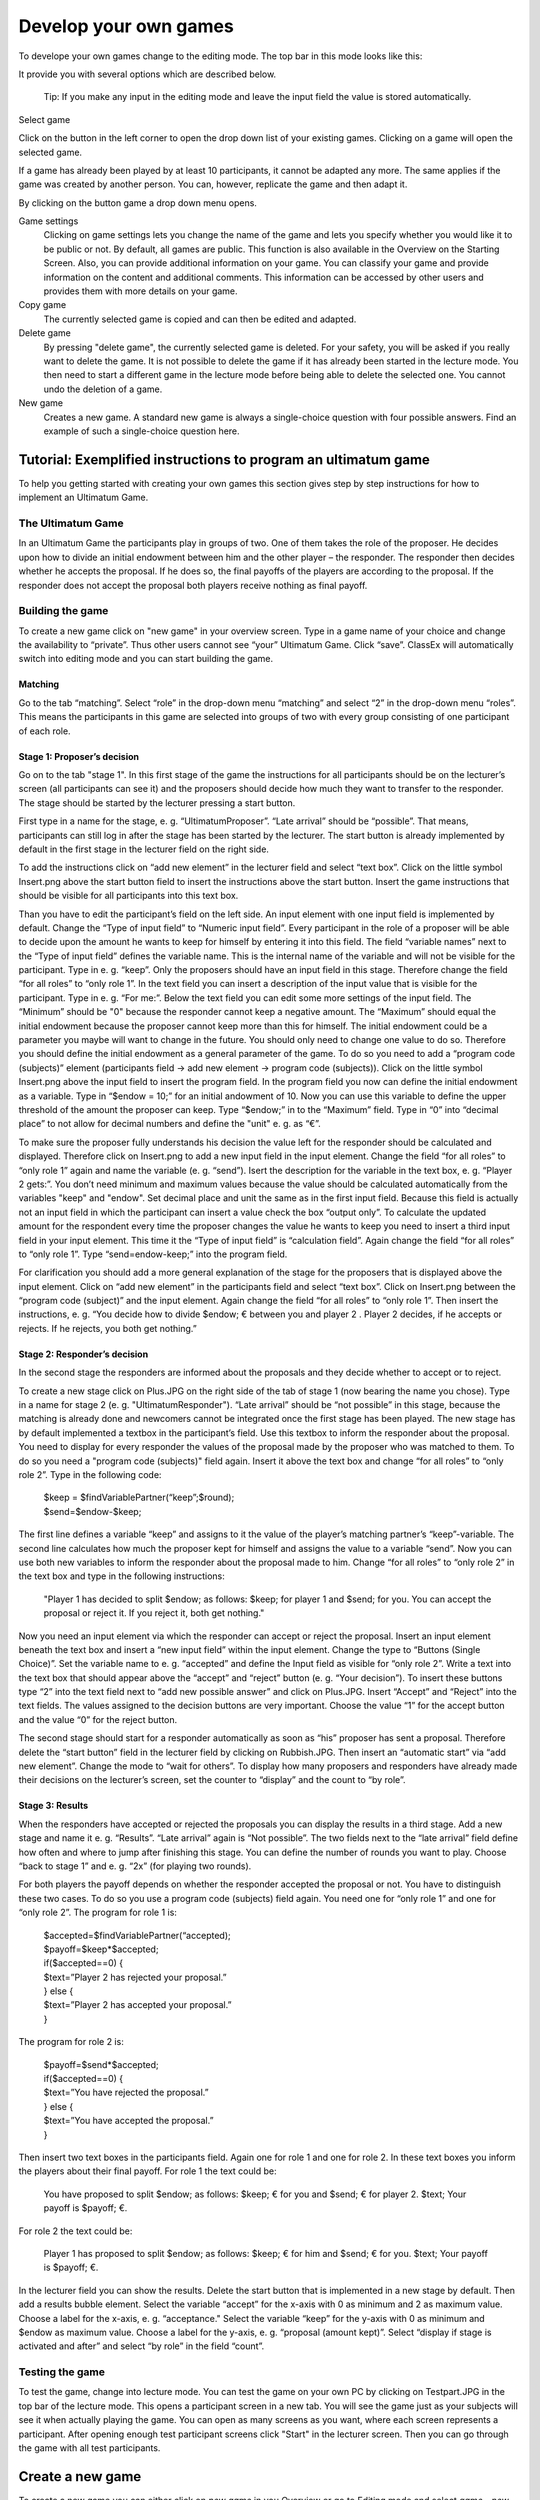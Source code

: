 =====================
Develop your own games
=====================

To develope your own games change to the editing mode. The top bar in this mode looks like this:

.. image:: _static/Leiste.JPG
    :alt:  300px

It provide you with several options which are described below.

	Tip: If you make any input in the editing mode and leave the input field the value is stored automatically.
Select game

.. image:: _static/Selectgame.JPG
    :alt:  300px

Click on the button in the left corner to open the drop down list of your existing games. Clicking on a game will open the selected game.

If a game has already been played by at least 10 participants, it cannot be adapted any more. The same applies if the game was created by another person. You can, however, replicate the game and then adapt it.

.. image:: _static/Alreadyplayed.JPG
    :alt:  300px

By clicking on the button game a drop down menu opens.

.. image:: _static/Game.JPG
    :alt:  300px

Game settings
	Clicking on game settings lets you change the name of the game and lets you specify whether you would like it to be public or not. By default, all games are public. This function is also available in the Overview on the Starting Screen. Also, you can provide additional information on your game. You can classify your game and provide information on the content and additional comments. This information can be accessed by other users and provides them with more details on your game.

Copy game
	The currently selected game is copied and can then be edited and adapted.

Delete game
	By pressing "delete game", the currently selected game is deleted. For your safety, you will be asked if you really want to delete the game. It is not possible to delete the game if it has already been started in the lecture mode. You then need to start a different game in the lecture mode before being able to delete the selected one. You cannot undo the deletion of a game.

New game
	Creates a new game. A standard new game is always a single-choice question with four possible answers. Find an example of such a single-choice question here.
	



Tutorial: Exemplified instructions to program an ultimatum game
===============================================================

To help you getting started with creating your own games this section gives step by step instructions for how to implement an Ultimatum Game.

The Ultimatum Game
------------------

In an Ultimatum Game the participants play in groups of two. One of them takes the role of the proposer. He decides upon how to divide an initial endowment between him and the other player – the responder. The responder then decides whether he accepts the proposal. If he does so, the final payoffs of the players are according to the proposal. If the responder does not accept the proposal both players receive nothing as final payoff.

Building the game
-----------------

To create a new game click on "new game" in your overview screen. Type in a game name of your choice and change the availability to “private”. Thus other users cannot see “your” Ultimatum Game. Click “save”. ClassEx will automatically switch into editing mode and you can start building the game.

Matching
~~~~~~~~

Go to the tab “matching”. Select “role” in the drop-down menu “matching” and select “2” in the drop-down menu “roles”. This means the participants in this game are selected into groups of two with every group consisting of one participant of each role.

Stage 1: Proposer’s decision
~~~~~~~~~~~~~~~~~~~~~~~~~~~~~

Go on to the tab "stage 1". In this first stage of the game the instructions for all participants should be on the lecturer’s screen (all participants can see it) and the proposers should decide how much they want to transfer to the responder. The stage should be started by the lecturer pressing a start button.

First type in a name for the stage, e. g. “UltimatumProposer”. “Late arrival” should be “possible”. That means, participants can still log in after the stage has been started by the lecturer. The start button is already implemented by default in the first stage in the lecturer field on the right side.

To add the instructions click on “add new element” in the lecturer field and select “text box”. Click on the little symbol Insert.png above the start button field to insert the instructions above the start button. Insert the game instructions that should be visible for all participants into this text box.

Than you have to edit the participant’s field on the left side. An input element with one input field is implemented by default. Change the “Type of input field” to “Numeric input field”. Every participant in the role of a proposer will be able to decide upon the amount he wants to keep for himself by entering it into this field. The field “variable names” next to the “Type of input field” defines the variable name. This is the internal name of the variable and will not be visible for the participant. Type in e. g. “keep”. Only the proposers should have an input field in this stage. Therefore change the field “for all roles” to “only role 1”. In the text field you can insert a description of the input value that is visible for the participant. Type in e. g. “For me:”. Below the text field you can edit some more settings of the input field. The “Minimum” should be "0" because the responder cannot keep a negative amount. The “Maximum” should equal the initial endowment because the proposer cannot keep more than this for himself. The initial endowment could be a parameter you maybe will want to change in the future. You should only need to change one value to do so. Therefore you should define the initial endowment as a general parameter of the game. To do so you need to add a “program code (subjects)” element (participants field -> add new element -> program code (subjects)). Click on the little symbol Insert.png above the input field to insert the program field. In the program field you now can define the initial endowment as a variable. Type in “$endow = 10;” for an initial andowment of 10. Now you can use this variable to define the upper threshold of the amount the proposer can keep. Type “$endow;” in to the “Maximum” field. Type in “0” into “decimal place” to not allow for decimal numbers and define the "unit" e. g. as “€”.

To make sure the proposer fully understands his decision the value left for the responder should be calculated and displayed. Therefore click on Insert.png to add a new input field in the input element. Change the field “for all roles” to “only role 1” again and name the variable (e. g. “send”). Isert the description for the variable in the text box, e. g. “Player 2 gets:”. You don’t need minimum and maximum values because the value should be calculated automatically from the variables "keep" and "endow". Set decimal place and unit the same as in the first input field. Because this field is actually not an input field in which the participant can insert a value check the box “output only”. To calculate the updated amount for the respondent every time the proposer changes the value he wants to keep you need to insert a third input field in your input element. This time it the “Type of input field” is “calculation field”. Again change the field “for all roles” to “only role 1”. Type “send=endow-keep;” into the program field.

For clarification you should add a more general explanation of the stage for the proposers that is displayed above the input element. Click on “add new element” in the participants field and select “text box”. Click on Insert.png between the “program code (subject)” and the input element. Again change the field “for all roles” to “only role 1”. Then insert the instructions, e. g. “You decide how to divide $endow; € between you and player 2 . Player 2 decides, if he accepts or rejects. If he rejects, you both get nothing.”

Stage 2: Responder’s decision
~~~~~~~~~~~~~~~~~~~~~~~~~~~~~~

In the second stage the responders are informed about the proposals and they decide whether to accept or to reject.

To create a new stage click on Plus.JPG on the right side of the tab of stage 1 (now bearing the name you chose). Type in a name for stage 2 (e. g. "UltimatumResponder"). “Late arrival” should be “not possible” in this stage, because the matching is already done and newcomers cannot be integrated once the first stage has been played. The new stage has by default implemented a textbox in the participant’s field. Use this textbox to inform the responder about the proposal. You need to display for every responder the values of the proposal made by the proposer who was matched to them. To do so you need a "program code (subjects)" field again. Insert it above the text box and change “for all roles” to “only role 2”. Type in the following code:

	| $keep = $findVariablePartner(“keep”;$round);
	| $send=$endow-$keep;

The first line defines a variable “keep” and assigns to it the value of the player’s matching partner’s “keep”-variable. The second line calculates how much the proposer kept for himself and assigns the value to a variable “send”. Now you can use both new variables to inform the responder about the proposal made to him. Change “for all roles” to “only role 2” in the text box and type in the following instructions:

	"Player 1 has decided to split $endow; as follows: $keep; for player 1 and $send; for you. You can accept the proposal 		or reject it. If you reject it, both get nothing."

Now you need an input element via which the responder can accept or reject the proposal. Insert an input element beneath the text box and insert a “new input field” within the input element. Change the type to “Buttons (Single Choice)”. Set the variable name to e. g. “accepted” and define the Input field as visible for “only role 2”. Write a text into the text box that should appear above the “accept” and “reject” button (e. g. “Your decision”). To insert these buttons type “2” into the text field next to “add new possible answer” and click on Plus.JPG. Insert “Accept” and “Reject” into the text fields. The values assigned to the decision buttons are very important. Choose the value “1” for the accept button and the value “0” for the reject button.

The second stage should start for a responder automatically as soon as “his” proposer has sent a proposal. Therefore delete the “start button” field in the lecturer field by clicking on Rubbish.JPG. Then insert an “automatic start” via “add new element”. Change the mode to “wait for others”. To display how many proposers and responders have already made their decisions on the lecturer’s screen, set the counter to “display” and the count to “by role”.

Stage 3: Results
~~~~~~~~~~~~~~~~~

When the responders have accepted or rejected the proposals you can display the results in a third stage. Add a new stage and name it e. g. “Results”. “Late arrival” again is “Not possible”. The two fields next to the “late arrival” field define how often and where to jump after finishing this stage. You can define the number of rounds you want to play. Choose “back to stage 1” and e. g. “2x” (for playing two rounds).

For both players the payoff depends on whether the responder accepted the proposal or not. You have to distinguish these two cases. To do so you use a program code (subjects) field again. You need one for “only role 1” and one for “only role 2”. The program for role 1 is:
	
	| $accepted=$findVariablePartner(“accepted);
	| $payoff=$keep*$accepted;
	| if($accepted==0) {
	| $text=”Player 2 has rejected your proposal.”
	| } else {
	| $text=”Player 2 has accepted your proposal.”
	| }

The program for role 2 is:

	| $payoff=$send*$accepted;
	| if($accepted==0) {
	| $text=”You have rejected the proposal.”
	| } else {
	| $text=”You have accepted the proposal.”
	| }

Then insert two text boxes in the participants field. Again one for role 1 and one for role 2. In these text boxes you inform the players about their final payoff. For role 1 the text could be:

	You have proposed to split $endow; as follows: $keep; € for you and $send; € for player 2. $text; Your payoff is $payoff; €.

For role 2 the text could be:

	Player 1 has proposed to split $endow; as follows: $keep; € for him and $send; € for you. $text; Your payoff is $payoff; €.

In the lecturer field you can show the results. Delete the start button that is implemented in a new stage by default. Then add a results bubble element. Select the variable “accept” for the x-axis with 0 as minimum and 2 as maximum value. Choose a label for the x-axis, e. g. “acceptance." Select the variable “keep” for the y-axis with 0 as minimum and $endow as maximum value. Choose a label for the y-axis, e. g. “proposal (amount kept)”. Select “display if stage is activated and after” and select “by role” in the field “count”.

Testing the game
----------------

To test the game, change into lecture mode. You can test the game on your own PC by clicking on Testpart.JPG in the top bar of the lecture mode. This opens a participant screen in a new tab. You will see the game just as your subjects will see it when actually playing the game. You can open as many screens as you want, where each screen represents a participant. After opening enough test participant screens click "Start" in the lecturer screen. Then you can go through the game with all test participants. 

Create a new game
=================

To create a new game you can either click on *new game* in you Overview or go to Editing mode and select *game - new game*. 

.. image:: _static/Settings.PNG
    :alt:  300px

classEx takes you to the settings page of the created game were you have to select a name. You can also define an alternative name which is displayed instead of the name wherever the game is listed. You have to select a language and can define a second language that is used if the account language is set to this language. Also you have to choose whether the game should be public or private.
Further you can insert information on the game in the left column. You can select keywords, add comments and credentials. The credentials are typically used for references to published literature relevant for your game. The credentials will be displayed next to the name of you game. 
Once you are done click on *save* to create the game. classEx automatically takes you to editing mode where you can proceed designing the game.

Assignment and Matching
=======================

Left to the tab *stage 1* you find the tab *assignment and matching*. Here, you can specify whether you want to assign participants to treatments, groups, roles or a combination of all (complex assigment). 

.. image:: _static/Matching.PNG
    :alt:  300px

Assignment at the beginning of a game
-------------------------------------

classEx allows you to flexibly adapt to an unknown number of participants, meaning that you choose the number of different roles, the number of treatments and the size of groups. ClassEx then assigns participants automatically. Specifically, have following available options:

No assigment
	Participants all are assigned to role 0, treatment 0 and group 0.

treatments
	Allows you to assign participants to treatments. A division into treatments will distribute participants evenly over treatments. You can select any number of treatments between 1 and 10. Treatments will be distributed according to arrival in the experiment (e.g. with two treatments the first will be treatment 1, the second treatment 2, the third again treatment 1,...)

role and group
	Allows you to assign participants to a number of different roles in the game. Participants will be allocated to role 1, role 2, role 3... alternately. Participants will also be assigned to a group. E.g. if you have defined 3 roles, a group will consists of role 1, role 2 and role3. If you want to have groups with asymmetric combination of roles please use complex assignment.

group
	Allows you to assign participants to groups (all participants will have the same role). Groups are filled one after each other. You are free to select any group size. 

treatment + role and group
	Allows you to assign both role+group and treatments. If combines the two above options.

complex assignment
	Allows you to assign participants to a different number of roles, treatments and groups.


	Tip: The so-called between-subject design examines how a controlled variation of the game influences the behaviour of different participants. This can be implemented using treatments. The groups in one treatment only interact with participants in their own treatment and never with participants of the other treatment. The game can be adapted for every treatment, for example by providing different information, altered probabilities of random events or diverse strategic interactions.</div>

Matching
--------

If you have assigned participants, you can specify how you want them to be rematched if your game consists of several rounds. You can choose from the following options:

partner
	Participants stay in the same groups and keep their roles throughout the entire game.

random
	Participants are randomly assigned to a new role, group and treatment (if specified).

Absolute stranger matching, ensuring that participants never interact with players they have interacted with before, is not available. 

Random matching with constant roles
~~~~~~~~~~~~~~~~~~~~~~~~~~~~~~~~~~~

Random matching with constant roles means randomly matching the subjects into new groups at the beginning of each round but at the same time keeping the subject's roles constant. This is not provided as an option but can be implemented manually as follows.

1. The assignment selected must be "role and group". The matching method selected should be "partner".

2. You need to add a globals program and a subjects program in the first repeated stage of your experiment.

3. Insert the following code in the globals program:

	| $rolesarray = $getRoles();
	| # Shuffle rolesarray
	| $keys = array_keys($rolesarray);
	| shuffle($keys);
	| foreach($keys as $key) { #Note that $key are the values!!!
	| $new[$key] = $rolesarray[$key];
	| }
	| $rolesarray = $new; #$rolesarray is now shuffled but with the initial key-value pairs
	| # Create new groups
	| $numberofroles = max($rolesarray);
	| for ($i = 1; $i <= $numberofroles; $i++) {
  	| $count[$i] = 1; #Initializing group count per role array
	| }
	| foreach ($rolesarray as $key => $values){ #Looks at every subject in new (shuffled) order
  	| for ($i = 1; $i <= $numberofroles; $i++) { #Tries every role
    	| if ($values == $i) { #If role fits
    	| ${"group_$key"} = $count[$i]; #Group assignment to group count
    	| $count[$i] = $count[$i]+1; #Increase group count for the role
	| }}}

4. Insert the following code in the subjects program:

	$save("group", ${"group_$id"}); #saves the value of the "group_[id]" variable created in the globals program as new value of "group"

Further settings
----------------

On the page assignment and matching you can further choose if the role should be displayed in the header of the participants page and if the player id should be displayed there as well.

Available roles
---------------

Up to 13 roles are available (and an additional gray role 0 for no role assignment). Role 2 is distinguishable by a different figure to allow distinction for person who have red–green color blindness.

.. image:: _static/Allroles.PNG
    :alt:  300px

This roles are standardized items and are shown in the header of the participant's page.

Define your stages
==================

Games consist of several stages. There are at least 2 stages, one for the decision input and one for the result output. Stages are ordered sequentially and are meant to be synchronization points in the game. Synchronization means that for the next stage to begin, all elements of the previous stage must have been finalized.

Configuration of Stages
-------------------------

Stages are points of synchronisation in a [[Games|game]]. Generally, the input phase is one stage and the results or output phase is a different stage, as the output can only be displayed after all [[Participants|participants]] have entered their input. Each stage consists of one or more [[Elements|elements]] (e.g. input, results, small programmes) that require the input of at least one participant. In the [[Editing Mode]], you can choose to give the stages names instead if numbers in order to identify them more easily. To give them a name, simply enter it in the box.

.. image:: _static/Stage.PNG
    :alt:  300px

Rounds
~~~~~~

If you want to run one or more stages more than once, you can define rounds and determine how often you would like to return to a certain stage. If you determine the return value as 0 or if the stage has been run for the predetermined number of times, classEx will redirect you to the next stage right underneath. You can also determine which stage you want to return to if you play several rounds.

Late arrival
~~~~~~~~~~~~

You can specify whether participants can arrive late, i.e. if they only just logged in. You can choose for this to be possible, not possible, or only possible in the first round.

Move stages
~~~~~~~~~~~

When you create a new stage, this stage will automatically be defined as the next stage. You can move stages by pressing *Move stage upwards* or *Move stage downwards*. The order in which stages are run is always from left to right.

Add stage
~~~~~~~~

You can add a new stage by clicking on *Add new stage* beside the tabs displaying the different stages or on the top right of the current stage.

Delete stage
~~~~~~~~~~
You can delete a stage by pressing *Delete stage*.

Elements (display condition,…, mit Bsp…, general input)
===========================================================

Elements are the modules of a stage. A stage has two areas in which you can add modules: participants and lecturer.

.. image:: _static/Stage.PNG
    :alt:  300px
    
The left side represents the player level (subject level). Visual elements added here are displayed on the players' devices. Program code (subjects) added here is run for every single player.
The right side represents the lecturer level (global level). Visual elements added here are displayed on the lecturer's screen. Program code (globals) added here is run once for all players.

You can chose from text elements, input elements (numerical input, likert scales, …), programme elements and output elements (histograms, bar charts, …). These can be combined and arranged as you like.

	Tip: Input and output elements should be located in different stages in order to collect all input in the first stage. Then, the lecturer can synchronise the game and turn to the output elements in the next stage.

Adding elements
---------------

You can add an element via clicking on *add element* and selecting the type of element you want to add. After that you have to choose where you want to place the element. If you do so the following two icons will appear for every possible location of the element.

.. image:: _static/Pasteelement.PNG
    :alt:  300px

Choose a location for your element by clicking on the corresponding *paste element* icon or cancel placing the icon by clicking on any *do not paste* icon. Keep in mind that the order of emlements defines how the elements are displayed on the players' devices.

Handling elements
-----------------

.. image:: _static/Elements.PNG
    :alt:  300px

Element Number
	The elements are numbered (E1, E2, …). This also defines the order of display in a stage. Elements can be moved within a stage with the *move element* arrows.

Element Type and Help
	Beside the number of the element, you can see the element type. Clicking on the info button next to the element type leads you to the respective description in this documentation.

Groups, Treatments and Roles
	If you have defined groups, treatments or roles, you can also choose whether the element shall be displayed for all groups, treatments or roles.

Delete Element
	You can delete the element by pressing *delete element*.

Copy Element
	You can copy an element by pressing *copy element*

Cut and Paste
	You can cut and paste an element by pressing *cut element*.

Display Condition
	If showing the element should be contitional (e.g. not for every role or dependent on other variables) you can specify the display condition for an element in the code line that appears when you click on *show display condition*.

Element types
--------------

Text Box
~~~~~~~~~

.. image:: _static/Textbox.JPG
    :alt:  300px

The text box is the simplest element. The entered text will be displayed to the players.
The text box is equipped with a text editor which allows you to insert tables, symbols etc. If you double-click into the text element, you see the text as it will be displayed to participants.

- Special Characters

=========== ============== ===============
Special     Characters     Function Example
=========== ============== ===============
$$          Multilanguage  Support If you want to provide German and English support, you can write both texts in the same textbox and seperate them by "$$". E.g. "Das ist Deutsch$$This is English" displays the German text if the selected language is German and English if it is English.
role1.png   Symbol Role 1  Red player symbol |role1| is displayed.
role2.png   Symbol Role 2  Green player symbol |role2| is displayed.
$variable;  Variables      Beside normal text, you can also insert variables into the text box. If you have defined variables (see element [[Program Code|Program]]), you can have these displayed by inserting the character "$", the variable name followed by ";". Make sure not to forget the ";" at the end! Variables and normal text can be combined
=========== ============== ===============

.. |role1| image:: Role1.JPG
.. |role2| image:: Role1.JPG

- Configuration for Participants

For participants you can chose to display the text box only for certain roles, treatments or groups (if defined). You can simply choose who the box shall be displayed for in the drop down menu above the text.

Further, you can determine where the text shall be aligned (left, center or right).

- Conditional text

So far we have only tackled how to read the php variables and display them in he text field (e.g. $variable;), but sometimes we would like to display conditional text. For example we might have a bool variable that tells whether a participant is buyer or seller. We can achieve this task by the use of javascript code embedded in our text element:

	| Endowment: $endowment;. <span id="isbuyer"></span>
	| <script>$("#isbuyer").text("$isBuyer;" === "1" ? "You are Buyer" : "You are Seller")</script>

since ClassEx supports JQuery, it is very easy. We create a span (an html tag to which we can easily add text) and than using the javascript syntax we add text to this tag with the id "isbuyer". We could also have used another id. Its only important that this id is unique in resulting html document. The Jquery text function gets the text we want to add as an argument. In this example we used the ternary Operator since it produces shorter code, but we could also have used a if else statement or more elaborate conditions. 

Element Reference
~~~~~~~~~~~~~~~~~

.. image:: _static/Refer.JPG
    :alt:  300p

In order to avoid redundancies, you can copy elements and add them in a different place in the game. For this, you need a reference, i.e. the element that shall be copied. If the original element is altered, the copy is adapted automatically. The reference is created by entering the stage number and the element number you are referring to. If you require the same text in to stages, for example, an element reference is a far more elegant version than a simple copy because any changes to the original element are adopted automatically.

Please notice that the display condition is not references but taken from the element which calls the reference.

Program code
~~~~~~~~~~~~

Program snippets can be implemented to calculate results for each subjects. For further information see Program code.

Input element (only for players)
~~~~~~~~~~~~~

In this element you can insert several input fields. These are numbered #1, #2, …. You can add input fields by clicking on “add new input field”. The input fields are displayed one after each other.

The following settings are available for every input field. You can determine the type of input field and define a name. The name can then be used in programmes and will give out the value of the variable. For example, if your variable is called “e”, you can access it by writing “$e;”. For more details see program. Furthermore, you can delete an input field by clicking on http://classex.uni-passau.de/classex3/pic/reject.png. You cannot delete the first input field (#1).

	**Please notice that only one input element is allowed per stage. For several inputs add additional input fields to the first input element.**

In the following, the different sorts of input fields are described in more detail.

- Numeric Input Fields

Numbers can be inserted into this input field. 

.. image:: _static/NumericInput1.JPG
    :alt:  300px

The name of the input field is used as the label and is displayed on the left hand side of the input field when it is displayed to participants. In the [[Editing Mode]], you can specify the minimum and the maximum and the number of decimal places allowed. If entries are different from these specifications, participants will see an error notification and will be requested to correct their entry.

.. image:: _static/NumericInput2.JPG
    :alt:  300px

In addition, a unit (e.g. %, €, mm, …) can be specified that will be displayed on the right of the input field (here "years"). You can also set a default value that is displayed to participants at the start. Further, you can determine whether input is compulsory which is not the case for voluntary information for example.

"Output only" can be used, if an input field shall only display output. This can be necessary for calculations. For example, if participants are required to allocate different parts of income to different purposes, an "Output only" field can be used to display how much income is still left after filling in the input fields.

	Tip: The numeric input automatically corrects minor inconsistencies of participants. classEx checks whether participants adhere to the minimum and maximum values, rounds numbers according to the predetermined decimal places and automatically adapts the decimal separator by adding zeroes. classEx also automatically changes the input to numeric on mobile devices and shows the correct keyboard.

- Text Input

.. image:: _static/TextInput.JPG
    :alt:  300px

Text input fields enable you to let participants enter a text. You can specify the minimum and maximum amount of characters if required.

- Editing Buttons and Selection Lists (single choice)

.. image:: _static/ButtonsAndSelection1.JPG
    :alt:  300px

This type of input is used for discrete decisions. Besides the text that is shown above the buttons, you can specify the different answer options. Participants make a decision by choosing one of the options. The order of options can be altered by clickingon the arrow [[File:up.JPG]]. The correct answer can be specified and you can also delete or add options. You can also select if the options should be displayed in order or randomly (different for each participant).

You can implement single choice questions using buttons, simple lists or drop lists. This is what they look like in the participants' display.

.. image:: _static/ButtonsAndSelection2.JPG
    :alt:  300px
    
.. image:: _static/ButtonsAndSelection3.JPG
    :alt:  300px
    
.. image:: _static/ButtonsAndSelection4.JPG
    :alt:  300px

Choosing one of the options when using buttons submits the data, therefore, this type of input can only be used once in a stage. Multiple input fields (e.g. a single choice question and a numeric input field) should not be inserted as this leads to input errors. For simple lists and drop lists the choice needs to be submitted by pressing the submit button.

Choosing multiple options is possible by using [[Check Boxes]]. Checkboxes work in exactly the same way as single choice options. Only the form of display is slightly different, as these are displayed as a list from which participants can pick several options. This way, multiple inputs can occur in one stage.

- Radiolines and Sliders

Radiolines, like Likert scales, offer stepwise input. For this, you need to specify the minimum and maximum as well as the number of steps (e.g. Min1, Max 7 and Steps 6 would lead to integers and Steps 12 would lead to steps of the size 0.5). Furthermore, you need to enter a description for the left and right hand side.

Sliders are a similar concept. In this form of input, the participant moves a slider along a bar of predetermined positions.

Defaults can be set for radiolines and sliders. If no default is set, the radioline is empty and the slider is positioned in the middle of the bar.

- Checkboxes

Check boxes allow for choosing multiple answers. Options can be set just as described for selection lists ([[Buttons and Selection Lists (single choice)|single choice]]). Further, the minimum and maximum number of answers must be specified. It is possible to set a default. You can also select if the options should be displayed in order or randomly (different for each participant).

- Other Input Fields

Average over all input fields
	This option saves the average over all input fields which is not displayed to the user. The average is created automatically by calculating the mean over several numeric inpu fields (e.g. radiolines, numeric input fields, sliders).

Filled in input field
	This element allows you to display the filled in input field of the last stage.

Up to date, small programmes for manipulating the input (e.g. input in field 1 determines input in field 2) cannot yet be configurated in the backend.

Winner's Notification (only for players)
~~~~~~~~~~~~~~~~~~~~~

If a game is played with real payoffs, this element displays the payoff code to participants. (only works together with winners' draw) 

.. image:: _static/Winner.PNG
    :alt:  300p

A winning notification is necessary for games with monetary payoff. The players who are randomly drawn receive a winning notification as well as a code to cash in their earnings. You can adapt the message that is displayed in the winning notification. The amount of earnings can be determined in the field “Payoff(variable) in €”. Besides a fix amount, you can also enter a variable that is calculated beforehand. If, for example, the variable “$payoff;” is calculated in a programme during the game, you can enter this variable in the earnings field.

	Tip: The winning notification can only be displayed if you also define a [[Winners'_Draw|winner's draw]] on the lecturer side. Otherwise no winner can be determined.

Clicking on the little info circles above the boxes will show you what will be displayed if you leave the boxes blank.

	Important: Payoffs per game are restricted to 100€ per default. If you need higher payoffs, you have to overwrite the variable $maxWin in a global program (e.g. $maxWin=1000;).

Payoff Matrix Game (only for players)
~~~~~~~~~~~~~~~~~~

.. image:: _static/Matrixpay.JPG
    :alt:  300p

This element helps display the payoff for a two role game easily with a matrix. Alternatively, you can also do this through a program. In this element, you need to specify which input field contains the decision of the respective player for the row player and for the column player. The labels of the matrix are determined by the specified input fields. In the table, you enter the payoff for the row player first followed by the payoff for the column player. The payoff is stored as variable $payoff; which can then be used for the winning notification or further calculations.

Contract

.. image:: _static/Contractparticipant.JPG
    :alt:  300p

With this element, you can enable participants to form contracts. By adjusting the settings, you can customise the contract to your needs.

**Please note that you need to set seperate contract elements for buyers and sellers.**

- Functionality

.. image:: _static/Seller.PNG
    :alt:  300p

.. image:: _static/Buyer.PNG
    :alt:  300p

Contracts can be used to trade a commodity between subjects in real time. Subjects move around in the classroom and talk to each other. When they agreed on a price they enter it into the input mask together with the signature of the counterparty (see seller screen). The counterparty has to accept the trade (or reject it, see buyer screen).

- Settings

sell offers/buy offers
	If you turn this on, you allow for sell or buy offers made by the respective subject.

set quantities
	allows to set quantities (otherwise quantity is always 1). Prices are set as price/unit.

no signature
	allows to disable the signature. The signature is needed for sell and buy offers to be send to a specific person. E.g. if the buyer can make buy offers, she needs the signature of the seller to send the offer to.

max # contracts
	maximum number of (accepted) contracts

currency/min price/max price/decimal place
	Currency of the prices and minimum, maximum and decimal places.

maximum quantity
	maximum quanity a subject is allowed to possess

products
	at the moment only one typoe of product can be traded. You can specify a name (or a small image) and the initial amount of the good (e.g. the seller has 1 unit, the buyer 0 units).

- Output

The contracts made can be shown at the lecturer's screen with the contract table. In addition, there are special functions in globals and subjects programs to retrieve contracts. All contracts are also stored in the standard excel file which can be retrieved in the data menu. 

Camera (only for players)
~~~~~~~~

.. image:: _static/Camera1.PNG
    :alt:  300p

With this element, you can enable participants take a picture of themselves.

- Settings

The filename, under which the picture is stored, has to be defined. Additionally, you can define if participants are allowed to retake a picture. Then only the last picture taken is saved.

.. image:: _static/Camera2.PNG
    :alt:  300p

- Informed Consent

Participants are asked by the browser if the browser can access the webcam or not. Please make participants aware that they do not have to take a picture and ask them for their consent.

- Retrieving Pictures

Pictures can be retrieved in the following ways:

At another participant' screen
	You can use the normal variable notation ($image;) to display pictures in textboxes.

At the lecturer screen
	You can use $getValues(...) to retrieve the pictures of all participants and display them.

From the stored data
	In the downloaded data you find stored images in the subjects table. They can are base64 decoded and can be encoded with free online tools. Just take away "data:image/jpeg;base64," from the string, so that it starts e.g. with "/9j/....".

Javascript (only for players)
~~~~~~~~~~

- Reading php variables

To read php variables one currently neads a two step approach:
	* write php variable in the text field
	* parse textfield content in javascript using jquery
	* [optional] hide textfield

Assume we have a php variable <code>$foo</code> that containing an array we want to use as an javascript array.

- Textfield content:

	| <pre><div id="php_var_foo" hidden>$foo;</div></pre>
	| The id does not need to have this format, but it must be unique and match the variable used in the Javascript field

- Javascript-field content:

	| var foo = JSON.parse($('#php_var_foo').html());
	| $('#php_var_foo').parent().hide(); // optional

This finds the html element with the id of the div containing the variable content. It's inner html (the content) is taken and than parsed. Now the variable foo in javascript contains the content of the php variable foo.

[Optional] Hide the parent of the div containing the variable.

- Writing php variables

This can be achieved via hidden input fields that are triggered via JQuery calls

Start Button (only for lecturers)
~~~~~~~~~~~~~~

The start button is used to initiate a stage. Each stage '''requires a start button''' apart from stages that has a result element. Result elements have their own buttons. 

There are two options. A start button which has to be clicked by the experimenter or a automatic start.

- Start Button

.. image:: _static/Startbutton.PNG
    :alt:  300p

The start button can be configured according to the needs. 

* Name: You can name the button (e.g. Start Trade).
* Feature: Instead of starting the current stage, you can also use the start button to jump to different stages. 
* Confirmation message: you can set if a pop-up should appear after clicking to confirm the action. 
* Count: You can set the counter which appears after the start button is clicked. It can count decisions (also by role, treatment or group if set). 

- Automatic Start

.. image:: _static/Automaticstart.PNG
    :alt:  300p

The automatic start button allows you to start stages when subjects finished the previous stage.

The mode can be set to:

start if possible
	if a subjects finishes the previous stage, it is forwarded to the next stage.

wait for all
	subjects are only forwared if everyone in the group is done with the previous stage.

no forwarding
	subjects are not forwarded (This feature is only used if subjects forward themself by clicking on a button. This can be set in additional settings of the input element).

Count
	You can set the counter which appears after the start button of the previous stage is clicked. It can count decisions (also by role, treatment or group if set).
Counter
	Setting this additionally allows you to deactivate the counter completly.

Winner's Draw  (only for lecturers)
~~~~~~~~~~~~~

.. image:: _static/Draw.JPG
    :alt:  300p

This element should be implemented in the last stage and draws a winner from among all participants. The earnings should be calculated individually on the participant side (see [[Winner's_Notification|winning notification]] for participants). You can determine whether single players or coupled players shall be drawn. Drawing coupled players only makes sense if you have defined roles. You can also decide how many winners you want to draw.

 Important: Payoffs per game are restricted to 100€ per default. If you need higher payoffs, you have to overwrite the variable $maxWin in a global program (e.g. $maxWin=1000;).

	Tip: For games with two roles it is advisable to draw coupled players as winners because the possibility that only one of the two players could be drawn might overshadow considerations of fairness or reciprocity. Experience has shown that earnings of less than 5€ are usually not cashed in. Therefore, games should be calibrated in a way that ensures that earnings are at least 10€.

**Important: Winners are only drawn from players who made a decision to avoid inactive players to be drawn. Therefore it does not make any sense to put the winners' draw in the first stage.**

You should draw winners only once in a game as the payoffs codes do not distinguish between rounds.

Lecturer Discrete Choice
~~~~~~~~~~~~~~~~~~~~~~~~~

.. image:: _static/Randomdraw.PNG
    :alt:  300p

- Usage

With this element the lecturer/experimenter can make decisions for all players during the game, e.g. tossing a coin in front of the class and entering the value in classEx so that payoffs can be calculated based on the coin toss.

- Settings

name
	This name will be displayed on the screen to identify the input button.

variable name
	The value will be saved under this name as a global variable and can be retrieved by that name.

for each player
	If you switch this on, you can set the value for each player separatly. The value will be stored as a global variable in an array with the player ID as index.

default
	You can set a default.

options
	You can specify options with different values.

update
	If you switch on the update, the element will check every two second if new players arrived (only necessary when you switched on "for each player").

Contract table
~~~~~~~~~~~~~~~~~


.. image:: _static/Contracttable.JPG
    :alt:  300p

With this element, all contracts that were entered into by participants as well as a chart and the average are displayed on the lecturer's screen.


.. image:: _static/Ctable4.PNG
    :alt:  300p

.. image:: _static/Ctable2.PNG
    :alt:  300p

.. image:: _static/Ctable3.PNG
    :alt:  300p

.. image:: _static/Ctable1.PNG
    :alt:  300p

- Functionality

In the contract table you have several tabs where you can jump between. You can see them in the pictures on the right hand side.

Contracts
	lists all contracts made.

Averages
	yields overview statistics for each round (mean, median, min, max, std dev)

Chart
	show contracts made over time. In case of different quantities it also shows a bubble chart for the combination of quantities and prices.

Predicition
	shows a predicition (if set). To create a prediction the variables $demand and $supply have to be filled in a global program. $supply and $demand should be arrays which contain prices as index and the resulting quantity as a value.

- Settings

value array
	gives the name of a (pre-filled) array which contains the role of the player as index and the respective buyer or seller value as value. This is shown in the table as buyer/seller value. 

label
	all labels in the table can be changed according to needs (seller/buyer/seller value/buyer value/price).

profit variables
	can be left empty.

show quantities
	additionally shows quantities in the contract table and a bubble chart with quantities and prices.

Result Element
~~~~~~~~~~~~~~~

For displaying the results of a game various types of charts are available. Note that you can only display saved subject variables.

Whenever you can select variables in a field you only need to insert the variable name (e.g. "payoff"). Ordinary input fields require the usual php notation (e.g. "$payoff;").

The program code does not distingiush between binary 0 and numeric 0. Some result elements, however, cannot display binary 0. Make sure to convert binary 0 in numeric 0 in the program code (e.g. "if($accept == 0) {$accept = 0;}") in case you want to display it in a result element.

Under the header “count”, you can determine whether results shall be displayed separately for groups, treatments or roles (if defined). Further, you can determine for some result elements whether you want the button “show results” to be displayed or not. Not displaying the button can be useful, if you want to display several diagrams underneath each other. You do, however, need at least one button per stage. You can use a normal start button element as well.

- Results Single / Multiple Choice Questions

.. image:: _static/Smc.JPG
    :alt:  300p

The results are displayed with percentage bars.

.. image:: _static/Singlechoice.PNG
    :alt:  300p

The following options can be changed:

Count
	Participants are counted all together (or per treatment / role).
Show element
	Always display element or only if stage is activated.
Input
	The variable which should be displayed (here: stage #1 input field #1). 

The element automatically detects if the input is multiple choice or single choice. Hovering over the bars gives the absolute frequency of participants who opted for that option. The element should only be used with input fields with predefined options (otherwise you should use the counter result element).

- Results Histogram

.. image:: _static/Numericindic.PNG
    :alt:  300p

.. image:: _static/Hist.PNG
    :alt:  300p

The following options can be changed:

Variable
	Choose which variable you want to display

Show element
	Element is always displayed or only if stage is activated.

Min
	Minimum of the histogram (Default 0)

Max
	Maximum of the histogram 

Bin
	How the values shall be pooled into “bins”. For example, if you define the bin width: 10, the data will be pooled in brackets of ten.

X-Line
	Vertical Line is drawn at this x-value (e.g. to specify a correct or true value)

Count
	Participants are counted all together or per treatment / role. This can be changed in drop down menu at the bottom.


	Tip: All values that are larger than the displayed maximum value are automatically pooled into the last bin.</div>

- Results Line Chart

.. image:: _static/Result_linechart.PNG
    :alt:  300p

.. image:: _static/Commons.PNG
    :alt:  300p


A line chart enables the display of the results of several rounds. The following options can be changed:

Count
Participants are counted all together (or per treatment / role).

Button
	A button to start the result stage is displayed (or not).
Input
	The variable which should be displayed (here: stage #496 input field #1 (variable name "beitrag")). 
Max x-Axis
	Maximum of x-Axis
Max y-Axis
	Maximum of y-Axis
Label x-Axis
	Label of x-Axis
Label y-Axis
	Label of y-Axis

If no maximum is determined, the programme will automatically use the maximum of the input field. You can label both axes.

The line chart automatically calculates the average of the input variable over all subjects, per group or per treatment.
If the input variable is a binary variable the result is diaplayed in percent.

- Results Bubble

.. image:: _static/Bubble.JPG
    :alt:  300p

.. image:: _static/Bubble2.JPG
    :alt:  300p

Displays a bubble chart, which can be useful for trust games, for example.

You can define the variables to be displayed on the x-axis and the y-axis as well as a minimum and a label for each axis.
 
- Results Counter

.. image:: _static/Counter.JPG
    :alt:  300p

.. image:: _static/Bc.PNG
    :alt:  300p

The counter enables you to display the relative frequency with which a specific answer was chosen. If participants are required to choose a pair of answers, like in the faces beauty contest for example, you can also display how often a specific pair of answers was chosen.

Hovering over the bars gives the absolute frequency of participants who opted for that option. 

Using a multiple choice input field will result in the listing of combined answers. E.g. You can select A, B, C (multiple choice). Then the counter elemnet will display who many percent chose A, A&B, A&C,... If you want to have the items analysed seperately (only A, B, C) you should use the Results Single / Multiple Choice Questions (see above). 

- Results Game Matrix

.. image:: _static/Qqq.JPG
    :alt:  300p

.. image:: _static/Qq.JPG
    :alt:  300p

If a game is played with two different roles, the results can be displayed as a matrix. The settings are the same as for the participant screen. If you have defined treatments, you can decide whether the results shall be displayed per treatment or altogether.

If you have several rounds, the matrix calculates the results overall rounds. If you want to show temporal structures (e.g. learning), please use the time line diagram.

	Tip: The displayed matrix only determines the image on the lecturer’s screen and not the payoff for participants. The payoff is calculated individually for the participants (either through the element "payoff for 2 roles" or through a program).

- Other result elements

Other result elements include likert scales and pie charts.

Programs and PHP functions
==========================

Programmes are a very useful tool to design dynamic games. Programs are elements of stages and therefore created like any other element (see `Adding elements`_). 

.. image:: _static/Code.JPG
    :alt:  300p

You can define for which roles, groups or treatments (if defined) the code shall apply to by choosing the corresponding option from the drop down menu above the code.

Programming language and editor
-------------------------------

Variables and programmes are specified via `PHP<https://en.wikipedia.org/wiki/PHP>`_. This is a well-documented standard which enables easy programming. Details can be found in the internet, for example `here<http://php.net/docs.php>`_. You can utilise the normal PHP features (e.g. round, rand, number_format(),…).

Programmes are entered in an editor that comprises syntax-highlighting as well as a simple error check of the entered codes.

Furthermore, the editor contains a completion system which will show you all available variables. If you start entering the beginning of a variable ($...) and then press Ctrl+space the automatic completion system will show you all corresponding variables and features.

Declaration of Variables
------------------------

Variables are defined by starting with "$". It does not matter whether the variable is a number or text. Variable names are case sensitive.

**ATTENTION! Do not use single quotes within double quotes as this may produce errors (e.g. $text="don't"), instead of ' you should use &apos; (e.g. $text="don&apos;t") in texts.**

Scope of Variables
--------------------

There are two different scopes: globals and subjects variables. 

Global variables are 
* available for all participants (can be accessed by subjects program), 
* are calculated at the lecturer side, 
* are the same for every participant,
* are calculated first (i.e. before subjects variables).

Please notice that globals and subjects variables share the same namespace. Using the same variablename may overwrite variables.

Subject variables are
* only available for a certain participant
* saved by default if they are decision variables (set via input elements).
* not saved by default if you create or calculate them in subject programs; to do so use the `Function to save variables`_

Variables for Participants (subjects)
-------------------------------------

Standard Variables for Participants (Subjects)
~~~~~~~~~~~~~~~~~~~~~~~~~~~~~~~~~~~~~~~~~~~~~~

============== =========
Variable Name  Value
============== =========
$lang          Actual Language (0: German, 1: English, 2: Spanish)
$round         Current Round
$id            Player ID (unique in all games, decisions are stored with the playerid)
$subject       Subject ID (unique in game, starts from 1,...)
$role          Role ID (if set)
$treatment     Treatment ID (if set)
$group         Group ID (if set)
$signID        Private Signature (for contracts)
$tic           External ID (if set at login)
============== =========

The variables $group, $role and $treatment can be overwritten in a subjects program.

Functions for participants (subjects) to retrieve variables
~~~~~~~~~~~~~~~~~~~~~~~~~~~~~~~~~~~~~~~~~~~~~~~~~~~~~~~~~~~~

The following functions can be used to retrieve variables. Here is some additional information on the structure. If you want to access the name of a variable, you put the name in quotation marks. If you want to access the value of a varible, you add a $ infront of the variable name. The elements of the functions mean the following:

varname
	here, you need to enter the name of the variable you want to retrieve, for example 'price'

round = currentRound
	this means that the default is set to the current round. If you want to access the variable of a different round, you must enter the round in the function. If you want to set the round to the current round (you need to do this if you add another parameter behind the round), you simply write $round in the expression.

includingOwn = false
	for averages, sums and frequencies, you can decide whether you want to include the own value or not. The default is set to *false* which means that values are calculated over all other subjects, excluding the own value. If you want to include the own value, you need to enter *true* in the function

$partnerRole = null
	if you only have two players in a group, the other player is automatically the partner. However, you can specify which partner is meant if you have more than two players in one group. To specify a player, just write the role number in the expression.

$no_decision = null
	this means that the default is set that if the partner has not made a decision and you try to access it, the function gives you null.


	IMPORTANT NOTICE: If you want to add an element that, for example, is placed at the third position in the function, you have to specify the elements before that, too. Otherwise, the element is used at the wrong position for the wrong expression.

=========================================================================================== ================================================= ==============
Function name                                                                               Calculates                                        Returns
=========================================================================================== ================================================= ==============
$findVariablePartner('varname', round=currentRound, $partnerRole=null, $no_decision=null);  Returns the decision of the partner               Variable value
$findGroupAverage('varname',round=currentRound,includingOwn=false);                         Average of a variable per group                   Array with group number as index
$findGroupSum('varname',round=currentRound,includingOwn=false);                             Sum of a variable                                 Sum as number, 0 otherwise
$findGroupFreq('varname',round=currentRound,includingOwn=false);                            Frequency of specific decisions by group members  Array with frequency of each decision
$findSold(round = currentRound)                                                             For a contract table: finds sell                  Array with number of unit (1,2,...) and corresponding price
$findBought(round = currentRound)                                                           For a contract table: finds buy                   Array with number of unit (1,2,...) and corresponding price
=========================================================================================== ================================================= ==============

Here are examples of all mentioned funtions:

.. image:: _static/Code1.PNG
    :alt:  300p

Function to save variables
~~~~~~~~~~~~~~~~~~~~~~~~~~~~

To save calculated variables you must use the following function:

**$save('varname', value);**

The elements of the function mean the following:

varname
	enter the name as which you want to save the calculated variable

value
	enter the value which should be saved for it. Here, you can insert a variable such as $price; or a calculation such as 10-$price

Here is an example:

.. image:: _static/Code2.PNG
    :alt:  300p

Variables for Lecturers (globals)
-----------------------------------

Standard variables for lecturers (globals)
~~~~~~~~~~~~~~~~~~~~~~~~~~~~~~~~~~~~~~~~~~

============== ============
Variable       Name Value
============== ============
$lang          Actual Language (0: German, 1: English, 2: Spanish)
$currentRound  Current Round
============== ============

Functions for lecturer (globals)
~~~~~~~~~~~~~~~~~~~~~~~~~~~~~~~~~~~

The following functions can be used to retrieve global variables. Here is some additional information on the structure. If you want to access the name of a variable, you put the name in quotation marks. If you want to access the value of a varible, you add a $ infront of the variable name. The elements of the functions mean the following:

varname
	here, you need to enter the name of the variable you want to retrieve, for example 'price'

round = currentRound
	this means that the default is set to the current round. If you want to access the variable of a different round, you must enter the round in the function

======================================================== ====================================================================================================================================== ====================
Function name                                            Calculates                                                                                                                             Returns
======================================================== ====================================================================================================================================== ====================
$getAverage('varname',round=currentRound);               Average of a variable                                                                                                                  Average as number, 0 otherwise
$getAveragePerRole('varname',round=currentRound);        Average of a variable per role                                                                                                         Array with role number as index
$getAveragePerTreatment('varname',round=currentRound);   Average of a variable per treatment                                                                                                    Array with treatment number as index
$getAveragePerGroup('varname',round=currentRound);       Average of a variable per group                                                                                                        Array with groupnumber as index
$getVarSum('varname',round=currentRound);                Sum of a variable (also available getVarSumPerGroup, getVarSumTreatment, getVarSumPerRole)                                             Sum as number, 0 otherwise
$getMin('varname',round=currentRound);                   Minimum of a variable (also available getMinPerGroup, getMinPerTreatment, getMinPerRole)                                               Minimum as number, 0 otherwise
$getMax('varname',round=currentRound);                   Maximum of a variable (also available getMaxPerGroup, getMaxPerTreatment, getMaxPerRole)                                               Maximum as number, 0 otherwise
$getFreq('varname',round=currentRound, multiple=false);  Frequency of a variable value (if multiple is set to true, answers from multiple choice questions are decomposed into single answers)  Array with the variable value as index
$getValues('varname',round=currentRound);                Single values for each player                                                                                                          Array with the player number as index and the corresponding value
$getRoles();                                             Role for each player                                                                                                                   Array with the player number as index and the corresponding role
$getTreatments();                                        Treatment for each player                                                                                                              Array with the player number as index and the corresponding treatment
$getNumRoles();                                          Number of roles                                                                                                                        Array with role as index and the number of players who have this role
$getNumPlayer();                                         Number of players                                                                                                                      Number
$getSubjectIDs();                                        Get Corresponding Subject IDs to player IDs                                                                                            Array with player ID as index and subject ID as value
$getNumDecisions('varname',round=currentRound);          Number of decisions made                                                                                                               Number
$getNumDecisionsPerGroup('varname',round=currentRound);  Number of decisions made                                                                                                               Array with Group Number as an index
======================================================== ====================================================================================================================================== ====================

Here are examples of all mentioned funtions:

.. image:: _static/Code3.PNG
    :alt:  300p

Pre-Defined Variables
---------------------

Functions
---------

Test a game
=======

Before playing a game in your lecture, you can test the game. To do so switch to the lecture mode and select your game. Selecting your game is not necessary if it is the active game in the lecture mode already. Next, open as many test player as you need for testing your game by clicking on the *add test player* icon. 

.. image:: _static/Addplayer.PNG
    :alt:  300p

This opens a participant screen in a new tab. You will see the game just as your subjects will see it when actually playing the game. You can open as many screens as you want, which enables you to also test interaction between participants in games with several roles.

Then start your game. You can perform the interaction required in the browser tabs for each player.

If something is not working or an error occurs you can use the diagnosis mode for error spotting.

Diagnosis mode
--------------

The diagnosis mode is very useful for trouble shooting and testing your game. You can access the diagnosis mode by clicking on the stetoscope icon in the top bar of the Lecture mode.

.. image:: _static/Diagnosissteto.PNG
    :alt:  300p

Clicking on the symbol opens up a space beside the usual display on the lecturer's screen, which shows you all variables and their current values.

.. image:: _static/Diagnosis.PNG
    :alt:  300p

The different tabs allow you to access the globals or the variables for each player. This makes it much programming and error finding much easier than having to jump back and forth between the lecture mode and the editing mode.

Parameters
=========

Parameters are global variables that can be adjusted in the lecture mode. You can define parameters to enable adaptation of the game for lecturers without any knowledge of how to edit games. You can then play the same game several times with different parameters.

You can define parameters by clicking on the *parameter* button in the top bar of the editing mode. Here you can see all defined parameters for the active game, edit them and add new ones. After adding a parameter you can use it as global variable in elements., you can set different parameters of a game that can be changed easily in the lecture mode 

Here is an example for a public goods game:

.. image:: _static/Parameter.JPG
    :alt:  300p

Languages 
=========

For some elements, you can enter the text in two different languages, English and German.

.. image:: _static/Language.PNG
    :alt:  300p

To switch the languages on and off, you can click on the flag symbols next to the game name.

.. image:: _static/Languageonoff.PNG
    :alt:  300p

For other elements, this function has not been implemented yet. In this case, you need to enter both languages in one text box, separated by $$, for more information see `Text Box`_. 

Identification of subjects in the system
========================================

By default, subjects are completely anonymous in classEx. Should it be required, you also have several possibilities to identify subjects in the system.

Ticket: You can provide participants with a personalised ticket to log-in to classEx. This way you can ensure that participants only take part on one device and also track the actions of specific participants. You simply need to add &tic= to the URL. The ticket is saved to the player data and can be retrieved as $tic; in the game.

Ask for data during the game: At a certain stage, or after the end of the game, you can ask participants to enter their personal data or an ID you provide them with.

During login: You can change the settings so that participants are asked for certain data before they log-in. For this, go to "course data" and click on additional settings. You can then enter what you would like participants to enter before logging in.

Here is an example:

.. image:: _static/Data1.PNG
    :alt:  300px
    
And this is what it looks like for participants before login:

.. image:: _static/Data2.PNG
    :alt:  300px

Tool Comparison 
===============

Here you find an overview how classEx compares to other tools. It was last updated in September 2015 and is based on available information on the respective websites (see references below).

Participation
-------------

.. |Yes.PNG| image:: _static/Yes.PNG
    :alt:  20p

.. |No.PNG| image:: _static/No.PNG
    :alt:  20p

========================= ======================================= ======================================== ======================================== ===================================================================== ======================================= =======================
Attribute                 classEx                                 Econ Port                                VeconLab                                 MobLab                                                                oTree                                   z-Tree
------------------------- --------------------------------------- ---------------------------------------- ---------------------------------------- --------------------------------------------------------------------- --------------------------------------- -----------------------
i                         Giamattei & Lamsbdorff 2015             Cox and Swarthout 2006                   Holt 2015                                MobLab 2015                                                           Chen et al. 2015                        Fischbacher 2007
========================= ======================================= ======================================== ======================================== ===================================================================== ======================================= =======================
Device for participation  Platform-independent                    Computer                                 Computer                                 Platform-independent                                                  Platform-independent                    Computer
Optimized for mobile use  |Yes.PNG|                               |No.PNG| Plugin not compatible           |No.PNG| Not Optimized                   |Yes.PNG|                                                             |Yes.PNG|                               |No.PNG|
Free Use                  |Yes.PNG|                               |Yes.PNG|                                |Yes.PNG|                                |No.PNG| Research: $500 + session fee Teaching:$18 per student/class  |Yes.PNG|                               |Yes.PNG|
Easy Access               |Yes.PNG| no download and registration  |Yes.PNG| no download, but registration  |Yes.PNG| no download, but registration  |No.PNG| download optional, but registration                          |Yes.PNG| no download and registration  |No.PNG| download and registration
========================= ======================================= ======================================== ======================================== ===================================================================== ======================================= =======================

Games
-----

======================================== ============================ ======================= ========== ============ ================= ==========
Attrubte                                 classEx                      Econ Port               VeconLab   MobLab       oTree             z-Tree
---------------------------------------- ---------------------------- ----------------------- ---------- ------------ ----------------- ----------
i                                        Giamattei & Lamsbdorff 2015  Cox and Swarthout 2006  Holt 2015  MobLab 2015  Chen et al. 2015  Fischbacher 2007
======================================== ============================ ======================= ========== ============ ================= ==========
Asynchronous Games                       |No.PNG| To be implemented   |No.PNG|                |No.PNG|   |Yes.PNG|    |No.PNG|          |No.PNG|
Between-subject design within a session  |Yes.PNG|                    |No.PNG|                |No.PNG|   |No.PNG|     |Yes.PNG|         |Yes.PNG|
======================================== ============================ ======================= ========== ============ ================= ==========

Results
-------

========================================================= ============================ ======================= ========== ============ ================= ==========
Attrubte                                                  classEx                      Econ Port               VeconLab   MobLab       oTree             z-Tree
--------------------------------------------------------- ---------------------------- ----------------------- ---------- ------------ ----------------- ----------
i                                                         Giamattei & Lamsbdorff 2015  Cox and Swarthout 2006  Holt 2015  MobLab 2015  Chen et al. 2015  Fischbacher 2007
========================================================= ============================ ======================= ========== ============ ================= ==========
Immediate graphical results at the end of the experiment  |Yes.PNG|                    |Yes.PNG| Limited       |Yes.PNG|  |Yes.PNG|    |Yes.PNG|         |No.PNG|
Data Output                                               XLS                          XML                     Unformated PDF
          CSV               XLS
========================================================= ============================ ======================= ========== ============ ================= ==========

Own Experiments
--------------

======================================================================================================================================================================== ============================ ======================= ========== ============ ================= ==========
Attrubte                                                                                                                                                                 classEx                      Econ Port               VeconLab   MobLab       oTree             z-Tree
------------------------------------------------------------------------------------------------------------------------------------------------------------------------ ---------------------------- ----------------------- ---------- ------------ ----------------- ----------
i                                                                                                                                                                        Giamattei & Lamsbdorff 2015  Cox and Swarthout 2006  Holt 2015  MobLab 2015  Chen et al. 2015  Fischbacher 2007
======================================================================================================================================================================== ============================ ======================= ========== ============ ================= ==========
Development of own games                                                                                                                                                 |Yes.PNG|                    |No.PNG|                |No.PNG|   |No.PNG|     |Yes.PNG|         |Yes.PNG|
Backend system: A backend system means that like in z-Tree experiments can be set by building together predefined elements so that only little programming is required.  |Yes.PNG|                    |No.PNG|                |No.PNG|   |No.PNG|     |No.PNG|          |Yes.PNG|
Programming Language                                                                                                                                                     PHP, AJAX                    JAVA                    PHP        No info      Phyton, Django    C++
======================================================================================================================================================================== ============================ ======================= ========== ============ ================= ==========

References
----------

Chen, D. L., Schonger, M., & Wickens, C. (2015). oTree-An Open-Source Platform for Laboratory, Online, and Field Experiments. https://mpra.ub.uni-muenchen.de/62730/1/MPRA_paper_62730.pdf. Accessed 23 August 2015.

Cox, J. C., & Swarthout, J. T. (2011). EconPort: Creating and Maintaining a Knowledge Common. In C. Hess & E. Ostrom (Eds.), Understanding knowledge as a commons: From theory to practice (pp. 333–348). Cambridge, Mass.: MIT Press.

Fischbacher, U. (2007). z-Tree: Zurich toolbox for ready-made economic experiments. Experimental Economics, 10(2), 171–178.

Giamattei, M.,& Lambsdorff, J. G. (2015). classex - an online software for classroom experiments. Working Paper. https://www.researchgate.net/publication/280153877_classEx_-_an_online_software_for_classroom_experiments

Holt, C. (2015). University of Virgina Veconlab. http://veconlab.econ.virginia.edu. . Accessed 23 August 2015.

Moblab. (2015). Moblab: A playground for decisions. https://www.moblab.com/. Accessed 23 August 2015.
